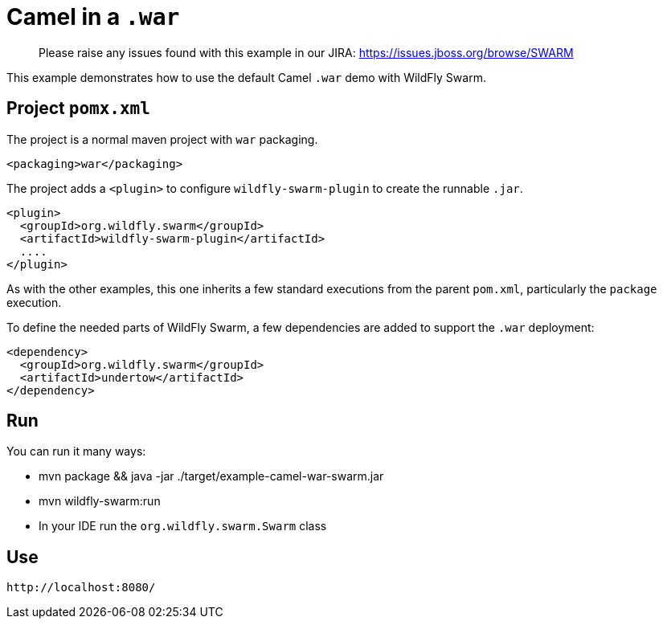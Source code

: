 = Camel in a `.war`

> Please raise any issues found with this example in our JIRA:
> https://issues.jboss.org/browse/SWARM

This example demonstrates how to use the default Camel `.war` demo
with WildFly Swarm.

== Project `pomx.xml`

The project is a normal maven project with `war` packaging.

[source,xml]
----
<packaging>war</packaging>
----

The project adds a `<plugin>` to configure `wildfly-swarm-plugin` to
create the runnable `.jar`.

[source,xml]
----
<plugin>
  <groupId>org.wildfly.swarm</groupId>
  <artifactId>wildfly-swarm-plugin</artifactId>
  ....
</plugin>
----

As with the other examples, this one inherits a few standard executions
from the parent `pom.xml`, particularly the `package` execution.

To define the needed parts of WildFly Swarm, a few dependencies are added
to support the `.war` deployment:

[source,xml]
----
<dependency>
  <groupId>org.wildfly.swarm</groupId>
  <artifactId>undertow</artifactId>
</dependency>
----

== Run

You can run it many ways:

* mvn package && java -jar ./target/example-camel-war-swarm.jar
* mvn wildfly-swarm:run
* In your IDE run the `org.wildfly.swarm.Swarm` class

== Use

    http://localhost:8080/

